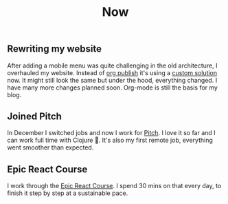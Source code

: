#+TITLE: Now
#+NAV: 2
#+CONTENT-TYPE: page
** Rewriting my website
After adding a mobile menu was quite challenging in the old architecture, I overhauled my website. Instead of [[https://orgmode.org/manual/Publishing.html][org publish]] it's using a [[https://github.com/rollacaster/thomas-sojka.tech][custom solution]] now. It might still look the same but under the hood, everything changed. I have many more changes planned soon. Org-mode is still the basis for my blog.
** Joined Pitch
In December I switched jobs and now I work for [[https://pitch.com/][Pitch]]. I love it so far and  I can work full time with Clojure 🎉. It's also my first remote job, everything went smoother than expected.
** Epic React Course
I work through the [[https://epicreact.dev/][Epic React Course]]. I spend 30 mins on that every day, to finish it step by step at a sustainable pace.

